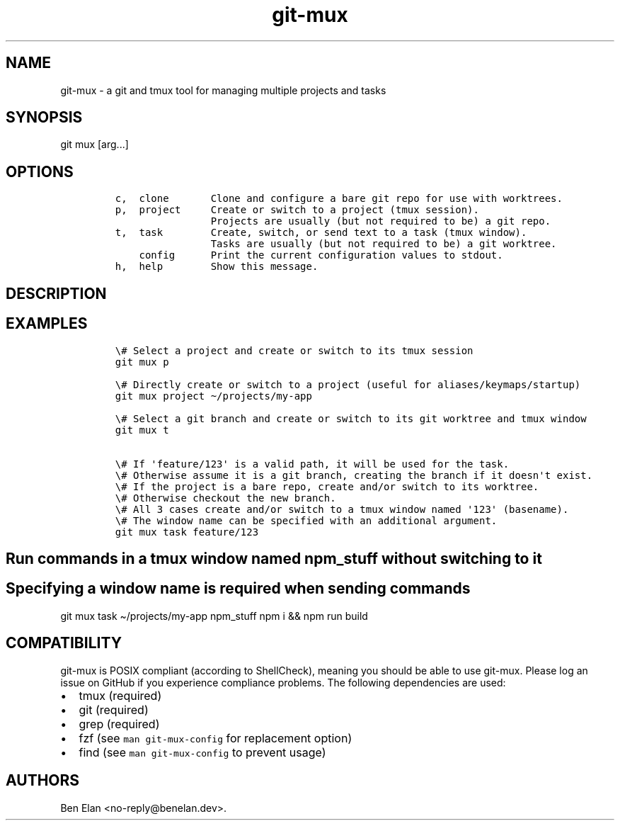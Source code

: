 .\" Automatically generated by Pandoc 2.9.2.1
.\"
.TH "git-mux" "1" "Aug 9, 2023" "git-mux user manual" ""
.hy
.SH NAME
.PP
git-mux - a git and tmux tool for managing multiple projects and tasks
.SH SYNOPSIS
.PP
git mux [arg\&...]
.SH OPTIONS
.IP
.nf
\f[C]
c,  clone       Clone and configure a bare git repo for use with worktrees.
p,  project     Create or switch to a project (tmux session).
                Projects are usually (but not required to be) a git repo.
t,  task        Create, switch, or send text to a task (tmux window).
                Tasks are usually (but not required to be) a git worktree.
    config      Print the current configuration values to stdout.
h,  help        Show this message.
\f[R]
.fi
.SH DESCRIPTION
.SH EXAMPLES
.IP
.nf
\f[C]
\[rs]# Select a project and create or switch to its tmux session
git mux p

\[rs]# Directly create or switch to a project (useful for aliases/keymaps/startup)
git mux project \[ti]/projects/my-app

\[rs]# Select a git branch and create or switch to its git worktree and tmux window
git mux t

\[rs]# If \[aq]feature/123\[aq] is a valid path, it will be used for the task.
\[rs]# Otherwise assume it is a git branch, creating the branch if it doesn\[aq]t exist.
\[rs]# If the project is a bare repo, create and/or switch to its worktree.
\[rs]# Otherwise checkout the new branch.
\[rs]# All 3 cases create and/or switch to a tmux window named \[aq]123\[aq] (basename).
\[rs]# The window name can be specified with an additional argument.
git mux task feature/123
\f[R]
.fi
.SH Run commands in a tmux window named npm_stuff without switching to it
.SH Specifying a window name is required when sending commands
.PP
git mux task \[ti]/projects/my-app npm_stuff npm i && npm run build
.SH COMPATIBILITY
.PP
git-mux is POSIX compliant (according to ShellCheck), meaning you should
be able to use git-mux.
Please log an issue on GitHub if you experience compliance problems.
The following dependencies are used:
.IP \[bu] 2
tmux (required)
.IP \[bu] 2
git (required)
.IP \[bu] 2
grep (required)
.IP \[bu] 2
fzf (see \f[C]man git-mux-config\f[R] for replacement option)
.IP \[bu] 2
find (see \f[C]man git-mux-config\f[R] to prevent usage)
.SH AUTHORS
Ben Elan <no-reply@benelan.dev>.
